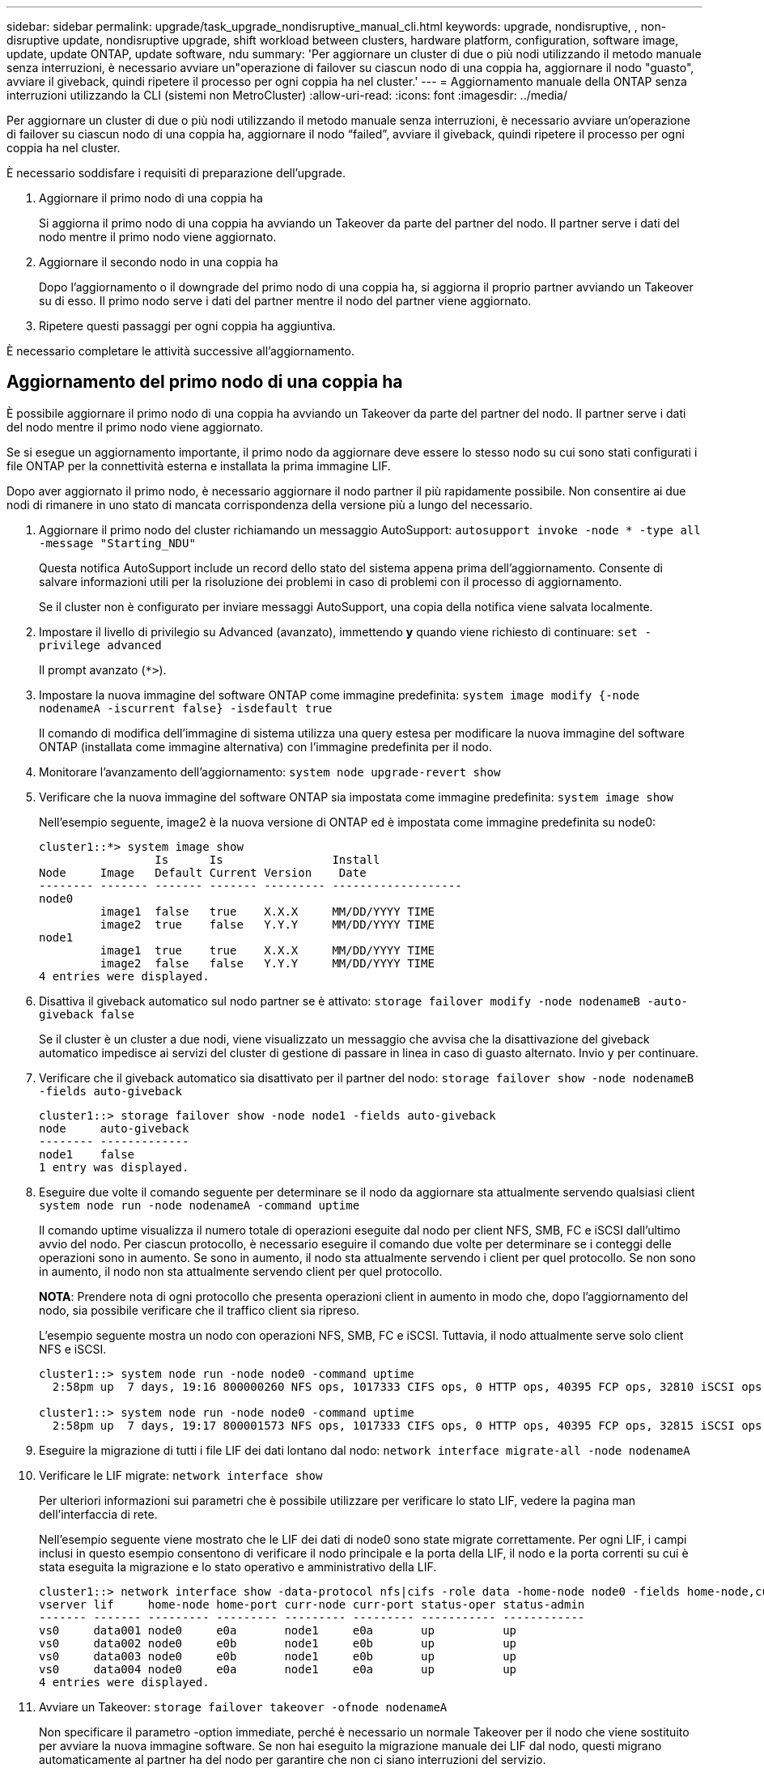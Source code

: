 ---
sidebar: sidebar 
permalink: upgrade/task_upgrade_nondisruptive_manual_cli.html 
keywords: upgrade, nondisruptive, , non-disruptive update, nondisruptive upgrade, shift workload between clusters, hardware platform, configuration, software image, update, update ONTAP, update software, ndu 
summary: 'Per aggiornare un cluster di due o più nodi utilizzando il metodo manuale senza interruzioni, è necessario avviare un"operazione di failover su ciascun nodo di una coppia ha, aggiornare il nodo "guasto", avviare il giveback, quindi ripetere il processo per ogni coppia ha nel cluster.' 
---
= Aggiornamento manuale della ONTAP senza interruzioni utilizzando la CLI (sistemi non MetroCluster)
:allow-uri-read: 
:icons: font
:imagesdir: ../media/


[role="lead"]
Per aggiornare un cluster di due o più nodi utilizzando il metodo manuale senza interruzioni, è necessario avviare un'operazione di failover su ciascun nodo di una coppia ha, aggiornare il nodo "`failed`", avviare il giveback, quindi ripetere il processo per ogni coppia ha nel cluster.

È necessario soddisfare i requisiti di preparazione dell'upgrade.

. Aggiornare il primo nodo di una coppia ha
+
Si aggiorna il primo nodo di una coppia ha avviando un Takeover da parte del partner del nodo. Il partner serve i dati del nodo mentre il primo nodo viene aggiornato.

. Aggiornare il secondo nodo in una coppia ha
+
Dopo l'aggiornamento o il downgrade del primo nodo di una coppia ha, si aggiorna il proprio partner avviando un Takeover su di esso. Il primo nodo serve i dati del partner mentre il nodo del partner viene aggiornato.

. Ripetere questi passaggi per ogni coppia ha aggiuntiva.


È necessario completare le attività successive all'aggiornamento.



== Aggiornamento del primo nodo di una coppia ha

È possibile aggiornare il primo nodo di una coppia ha avviando un Takeover da parte del partner del nodo. Il partner serve i dati del nodo mentre il primo nodo viene aggiornato.

Se si esegue un aggiornamento importante, il primo nodo da aggiornare deve essere lo stesso nodo su cui sono stati configurati i file ONTAP per la connettività esterna e installata la prima immagine LIF.

Dopo aver aggiornato il primo nodo, è necessario aggiornare il nodo partner il più rapidamente possibile. Non consentire ai due nodi di rimanere in uno stato di mancata corrispondenza della versione più a lungo del necessario.

. Aggiornare il primo nodo del cluster richiamando un messaggio AutoSupport: `autosupport invoke -node * -type all -message "Starting_NDU"`
+
Questa notifica AutoSupport include un record dello stato del sistema appena prima dell'aggiornamento. Consente di salvare informazioni utili per la risoluzione dei problemi in caso di problemi con il processo di aggiornamento.

+
Se il cluster non è configurato per inviare messaggi AutoSupport, una copia della notifica viene salvata localmente.

. Impostare il livello di privilegio su Advanced (avanzato), immettendo *y* quando viene richiesto di continuare: `set -privilege advanced`
+
Il prompt avanzato (`*>`).

. Impostare la nuova immagine del software ONTAP come immagine predefinita: `system image modify {-node nodenameA -iscurrent false} -isdefault true`
+
Il comando di modifica dell'immagine di sistema utilizza una query estesa per modificare la nuova immagine del software ONTAP (installata come immagine alternativa) con l'immagine predefinita per il nodo.

. Monitorare l'avanzamento dell'aggiornamento: `system node upgrade-revert show`
. Verificare che la nuova immagine del software ONTAP sia impostata come immagine predefinita: `system image show`
+
Nell'esempio seguente, image2 è la nuova versione di ONTAP ed è impostata come immagine predefinita su node0:

+
[listing]
----
cluster1::*> system image show
                 Is      Is                Install
Node     Image   Default Current Version    Date
-------- ------- ------- ------- --------- -------------------
node0
         image1  false   true    X.X.X     MM/DD/YYYY TIME
         image2  true    false   Y.Y.Y     MM/DD/YYYY TIME
node1
         image1  true    true    X.X.X     MM/DD/YYYY TIME
         image2  false   false   Y.Y.Y     MM/DD/YYYY TIME
4 entries were displayed.
----
. Disattiva il giveback automatico sul nodo partner se è attivato: `storage failover modify -node nodenameB -auto-giveback false`
+
Se il cluster è un cluster a due nodi, viene visualizzato un messaggio che avvisa che la disattivazione del giveback automatico impedisce ai servizi del cluster di gestione di passare in linea in caso di guasto alternato. Invio `y` per continuare.

. Verificare che il giveback automatico sia disattivato per il partner del nodo: `storage failover show -node nodenameB -fields auto-giveback`
+
[listing]
----
cluster1::> storage failover show -node node1 -fields auto-giveback
node     auto-giveback
-------- -------------
node1    false
1 entry was displayed.
----
. Eseguire due volte il comando seguente per determinare se il nodo da aggiornare sta attualmente servendo qualsiasi client `system node run -node nodenameA -command uptime`
+
Il comando uptime visualizza il numero totale di operazioni eseguite dal nodo per client NFS, SMB, FC e iSCSI dall'ultimo avvio del nodo. Per ciascun protocollo, è necessario eseguire il comando due volte per determinare se i conteggi delle operazioni sono in aumento. Se sono in aumento, il nodo sta attualmente servendo i client per quel protocollo. Se non sono in aumento, il nodo non sta attualmente servendo client per quel protocollo.

+
*NOTA*: Prendere nota di ogni protocollo che presenta operazioni client in aumento in modo che, dopo l'aggiornamento del nodo, sia possibile verificare che il traffico client sia ripreso.

+
L'esempio seguente mostra un nodo con operazioni NFS, SMB, FC e iSCSI. Tuttavia, il nodo attualmente serve solo client NFS e iSCSI.

+
[listing]
----
cluster1::> system node run -node node0 -command uptime
  2:58pm up  7 days, 19:16 800000260 NFS ops, 1017333 CIFS ops, 0 HTTP ops, 40395 FCP ops, 32810 iSCSI ops

cluster1::> system node run -node node0 -command uptime
  2:58pm up  7 days, 19:17 800001573 NFS ops, 1017333 CIFS ops, 0 HTTP ops, 40395 FCP ops, 32815 iSCSI ops
----
. Eseguire la migrazione di tutti i file LIF dei dati lontano dal nodo: `network interface migrate-all -node nodenameA`
. Verificare le LIF migrate: `network interface show`
+
Per ulteriori informazioni sui parametri che è possibile utilizzare per verificare lo stato LIF, vedere la pagina man dell'interfaccia di rete.

+
Nell'esempio seguente viene mostrato che le LIF dei dati di node0 sono state migrate correttamente. Per ogni LIF, i campi inclusi in questo esempio consentono di verificare il nodo principale e la porta della LIF, il nodo e la porta correnti su cui è stata eseguita la migrazione e lo stato operativo e amministrativo della LIF.

+
[listing]
----
cluster1::> network interface show -data-protocol nfs|cifs -role data -home-node node0 -fields home-node,curr-node,curr-port,home-port,status-admin,status-oper
vserver lif     home-node home-port curr-node curr-port status-oper status-admin
------- ------- --------- --------- --------- --------- ----------- ------------
vs0     data001 node0     e0a       node1     e0a       up          up
vs0     data002 node0     e0b       node1     e0b       up          up
vs0     data003 node0     e0b       node1     e0b       up          up
vs0     data004 node0     e0a       node1     e0a       up          up
4 entries were displayed.
----
. Avviare un Takeover: `storage failover takeover -ofnode nodenameA`
+
Non specificare il parametro -option immediate, perché è necessario un normale Takeover per il nodo che viene sostituito per avviare la nuova immagine software. Se non hai eseguito la migrazione manuale dei LIF dal nodo, questi migrano automaticamente al partner ha del nodo per garantire che non ci siano interruzioni del servizio.

+
Il primo nodo si avvia nello stato in attesa di giveback.

+
*NOTA*: Se AutoSupport è attivato, viene inviato un messaggio AutoSupport che indica che il nodo è fuori dal quorum del cluster. È possibile ignorare questa notifica e procedere con l'aggiornamento.

. Verificare che l'acquisizione sia riuscita: `storage failover show`
+
Potrebbero essere visualizzati messaggi di errore che indicano una mancata corrispondenza della versione e problemi di formato della mailbox. Si tratta di un comportamento previsto che rappresenta uno stato temporaneo in un aggiornamento senza interruzioni e non è dannoso.

+
L'esempio seguente mostra che l'acquisizione è riuscita. Il nodo node0 si trova nello stato in attesa di giveback e il suo partner si trova nello stato in takeover.

+
[listing]
----
cluster1::> storage failover show
                              Takeover
Node           Partner        Possible State Description
-------------- -------------- -------- -------------------------------------
node0          node1          -        Waiting for giveback (HA mailboxes)
node1          node0          false    In takeover
2 entries were displayed.
----
. Attendere almeno otto minuti per rendere effettive le seguenti condizioni:
+
** Il multipathing client (se implementato) è stabilizzato.
** I client vengono ripristinati dalla pausa in un'operazione di i/o che si verifica durante il takeover.
+
Il tempo di ripristino è specifico del client e potrebbe richiedere più di otto minuti, a seconda delle caratteristiche delle applicazioni client.



. Restituire gli aggregati al primo nodo: `storage failover giveback –ofnode nodenameA`
+
Il giveback restituisce prima l'aggregato root al nodo partner, quindi, una volta terminato l'avvio del nodo, restituisce gli aggregati non root e tutte le LIF impostate per il ripristino automatico. Il nodo appena avviato inizia a fornire i dati ai client da ciascun aggregato non appena l'aggregato viene restituito.

. Verificare che tutti gli aggregati siano stati restituiti: `storage failover show-giveback`
+
Se il campo Stato giveback indica che non ci sono aggregati da restituire, tutti gli aggregati sono stati restituiti. Se il giveback viene veto, il comando visualizza l'avanzamento del giveback e il sottosistema che ha veto il giveback.

. Se non sono stati restituiti aggregati, attenersi alla seguente procedura:
+
.. Esaminare la soluzione alternativa al veto per determinare se si desidera risolvere la condizione "`veto`" o ignorare il veto.
+
link:../high-availability/index.html["Configurazione ad alta disponibilità"]

.. Se necessario, risolvere la condizione "`veto`" descritta nel messaggio di errore, assicurandosi che tutte le operazioni identificate vengano terminate correttamente.
.. Eseguire nuovamente il comando giveback di failover dello storage.
+
Se si decide di eseguire l'override della condizione "`veto`", impostare il parametro -override-vetoes su true.



. Attendere almeno otto minuti per rendere effettive le seguenti condizioni:
+
** Il multipathing client (se implementato) è stabilizzato.
** I client vengono ripristinati dalla pausa in un'operazione di i/o che si verifica durante il giveback.
+
Il tempo di ripristino è specifico del client e potrebbe richiedere più di otto minuti, a seconda delle caratteristiche delle applicazioni client.



. Verificare che l'aggiornamento sia stato completato correttamente per il nodo:
+
.. Passare al livello di privilegio avanzato:``set -privilege advanced``
.. Verificare che lo stato di aggiornamento sia completo per il nodo: `system node upgrade-revert show -node nodenameA`
+
Lo stato deve essere indicato come completo.

+
Se lo stato non è completo, contattare il supporto tecnico.

.. Tornare al livello di privilegio admin: `set -privilege admin`


. Verificare che le porte del nodo siano in funzione: `network port show -node nodenameA`
+
È necessario eseguire questo comando su un nodo aggiornato alla versione successiva di ONTAP 9.

+
L'esempio seguente mostra che tutte le porte del nodo sono in funzione:

+
[listing]
----
cluster1::> network port show -node node0
                                                             Speed (Mbps)
Node   Port      IPspace      Broadcast Domain Link   MTU    Admin/Oper
------ --------- ------------ ---------------- ----- ------- ------------
node0
       e0M       Default      -                up       1500  auto/100
       e0a       Default      -                up       1500  auto/1000
       e0b       Default      -                up       1500  auto/1000
       e1a       Cluster      Cluster          up       9000  auto/10000
       e1b       Cluster      Cluster          up       9000  auto/10000
5 entries were displayed.
----
. Ripristinare i LIF al nodo: `network interface revert *`
+
Questo comando restituisce i LIF migrati dal nodo.

+
[listing]
----
cluster1::> network interface revert *
8 entries were acted on.
----
. Verificare che le LIF dei dati del nodo siano ripristinate correttamente al nodo e che siano in funzione: `network interface show`
+
L'esempio seguente mostra che tutti i dati LIF ospitati dal nodo sono ritornati correttamente al nodo e che il loro stato operativo è superiore:

+
[listing]
----
cluster1::> network interface show
            Logical    Status     Network            Current       Current Is
Vserver     Interface  Admin/Oper Address/Mask       Node          Port    Home
----------- ---------- ---------- ------------------ ------------- ------- ----
vs0
            data001      up/up    192.0.2.120/24     node0         e0a     true
            data002      up/up    192.0.2.121/24     node0         e0b     true
            data003      up/up    192.0.2.122/24     node0         e0b     true
            data004      up/up    192.0.2.123/24     node0         e0a     true
4 entries were displayed.
----
. Se in precedenza si è stabilito che questo nodo serve i client, verificare che il nodo stia fornendo servizio per ogni protocollo che in precedenza serviva: `system node run -node nodenameA -command uptime`
+
I conteggi delle operazioni vengono azzerati durante l'aggiornamento.

+
L'esempio seguente mostra che il nodo aggiornato ha ripreso a servire i propri client NFS e iSCSI:

+
[listing]
----
cluster1::> system node run -node node0 -command uptime
  3:15pm up  0 days, 0:16 129 NFS ops, 0 CIFS ops, 0 HTTP ops, 0 FCP ops, 2 iSCSI ops
----
. Riabilitare il giveback automatico sul nodo partner se era stato precedentemente disattivato: `storage failover modify -node nodenameB -auto-giveback true`


È necessario procedere all'aggiornamento del partner ha del nodo il più rapidamente possibile. Se è necessario sospendere il processo di aggiornamento per qualsiasi motivo, entrambi i nodi della coppia ha devono eseguire la stessa versione di ONTAP.



== Aggiornamento del nodo partner in una coppia ha

Dopo aver aggiornato il primo nodo di una coppia ha, si aggiorna il proprio partner avviando un Takeover su di esso. Il primo nodo serve i dati del partner mentre il nodo del partner viene aggiornato.

. Impostare il livello di privilegio su Advanced (avanzato), immettendo *y* quando viene richiesto di continuare: `set -privilege advanced`
+
Il prompt avanzato (`*>`).

. Impostare la nuova immagine del software ONTAP come immagine predefinita: `system image modify {-node nodenameB -iscurrent false} -isdefault true`
+
Il comando di modifica dell'immagine di sistema utilizza una query estesa per modificare la nuova immagine del software ONTAP (installata come immagine alternativa) come immagine predefinita per il nodo.

. Monitorare l'avanzamento dell'aggiornamento: `system node upgrade-revert show`
. Verificare che la nuova immagine del software ONTAP sia impostata come immagine predefinita: `system image show`
+
Nell'esempio seguente, `image2` È la nuova versione di ONTAP ed è impostata come immagine predefinita sul nodo:

+
[listing]
----
cluster1::*> system image show
                 Is      Is                Install
Node     Image   Default Current Version    Date
-------- ------- ------- ------- --------- -------------------
node0
         image1  false   false   X.X.X     MM/DD/YYYY TIME
         image2  true    true    Y.Y.Y     MM/DD/YYYY TIME
node1
         image1  false   true    X.X.X     MM/DD/YYYY TIME
         image2  true    false   Y.Y.Y     MM/DD/YYYY TIME
4 entries were displayed.
----
. Disattiva il giveback automatico sul nodo partner se è attivato: `storage failover modify -node nodenameA -auto-giveback false`
+
Se il cluster è un cluster a due nodi, viene visualizzato un messaggio che avvisa che la disattivazione del giveback automatico impedisce ai servizi del cluster di gestione di passare in linea in caso di guasto alternato. Invio `y` per continuare.

. Verificare che il giveback automatico sia disattivato per il nodo partner: `storage failover show -node nodenameA -fields auto-giveback`
+
[listing]
----
cluster1::> storage failover show -node node0 -fields auto-giveback
node     auto-giveback
-------- -------------
node0    false
1 entry was displayed.
----
. Eseguire due volte il seguente comando per determinare se il nodo da aggiornare sta attualmente servendo qualsiasi client: `system node run -node nodenameB -command uptime`
+
Il comando uptime visualizza il numero totale di operazioni eseguite dal nodo per client NFS, SMB, FC e iSCSI dall'ultimo avvio del nodo. Per ciascun protocollo, è necessario eseguire il comando due volte per determinare se i conteggi delle operazioni sono in aumento. Se sono in aumento, il nodo sta attualmente servendo i client per quel protocollo. Se non sono in aumento, il nodo non sta attualmente servendo client per quel protocollo.

+
*NOTA*: Prendere nota di ogni protocollo che presenta operazioni client in aumento in modo che, dopo l'aggiornamento del nodo, sia possibile verificare che il traffico client sia ripreso.

+
L'esempio seguente mostra un nodo con operazioni NFS, SMB, FC e iSCSI. Tuttavia, il nodo attualmente serve solo client NFS e iSCSI.

+
[listing]
----
cluster1::> system node run -node node1 -command uptime
  2:58pm up  7 days, 19:16 800000260 NFS ops, 1017333 CIFS ops, 0 HTTP ops, 40395 FCP ops, 32810 iSCSI ops

cluster1::> system node run -node node1 -command uptime
  2:58pm up  7 days, 19:17 800001573 NFS ops, 1017333 CIFS ops, 0 HTTP ops, 40395 FCP ops, 32815 iSCSI ops
----
. Eseguire la migrazione di tutti i file LIF dei dati lontano dal nodo: `network interface migrate-all -node nodenameB`
. Verificare lo stato dei file LIF migrati: `network interface show`
+
Per ulteriori informazioni sui parametri che è possibile utilizzare per verificare lo stato LIF, vedere la pagina man dell'interfaccia di rete.

+
Nell'esempio seguente viene mostrato che le LIF dei dati di node1 sono state migrate correttamente. Per ogni LIF, i campi inclusi in questo esempio consentono di verificare il nodo principale e la porta della LIF, il nodo e la porta correnti su cui è stata eseguita la migrazione e lo stato operativo e amministrativo della LIF.

+
[listing]
----
cluster1::> network interface show -data-protocol nfs|cifs -role data -home-node node1 -fields home-node,curr-node,curr-port,home-port,status-admin,status-oper
vserver lif     home-node home-port curr-node curr-port status-oper status-admin
------- ------- --------- --------- --------- --------- ----------- ------------
vs0     data001 node1     e0a       node0     e0a       up          up
vs0     data002 node1     e0b       node0     e0b       up          up
vs0     data003 node1     e0b       node0     e0b       up          up
vs0     data004 node1     e0a       node0     e0a       up          up
4 entries were displayed.
----
. Avviare un Takeover: `storage failover takeover -ofnode nodenameB -option allow-version-mismatch`
+
Non specificare il parametro -option immediate, perché è necessario un normale Takeover per il nodo che viene sostituito per avviare la nuova immagine software. Se non hai eseguito la migrazione manuale dei LIF dal nodo, questi migrano automaticamente al partner ha del nodo, in modo da evitare interruzioni del servizio.

+
Viene visualizzato un avviso.  È necessario immettere `y` per continuare.

+
Il nodo preso in consegna si avvia fino allo stato in attesa di giveback.

+
*NOTA*: Se AutoSupport è attivato, viene inviato un messaggio AutoSupport che indica che il nodo è fuori dal quorum del cluster. È possibile ignorare questa notifica e procedere con l'aggiornamento.

. Verificare che l'acquisizione sia stata eseguita correttamente: `storage failover show`
+
L'esempio seguente mostra che l'acquisizione è riuscita. Il nodo node1 si trova nello stato in attesa di giveback e il suo partner si trova nello stato in takeover.

+
[listing]
----
cluster1::> storage failover show
                              Takeover
Node           Partner        Possible State Description
-------------- -------------- -------- -------------------------------------
node0          node1          -        In takeover
node1          node0          false    Waiting for giveback (HA mailboxes)
2 entries were displayed.
----
. Attendere almeno otto minuti per rendere effettive le seguenti condizioni:
+
** Il multipathing client (se implementato) è stabilizzato.
** I client vengono ripristinati dalla pausa in i/o che si verifica durante il takeover.
+
Il tempo di ripristino è specifico del client e potrebbe richiedere più di otto minuti, a seconda delle caratteristiche delle applicazioni client.



. Restituire gli aggregati al nodo partner: `storage failover giveback -ofnode nodenameB`
+
L'operazione di giveback restituisce prima l'aggregato root al nodo partner, quindi, una volta terminato l'avvio del nodo, restituisce gli aggregati non root e tutte le LIF impostate per il ripristino automatico. Il nodo appena avviato inizia a fornire i dati ai client da ciascun aggregato non appena l'aggregato viene restituito.

. Verificare che tutti gli aggregati siano restituiti: `storage failover show-giveback`
+
Se il campo Stato giveback indica che non ci sono aggregati da restituire, vengono restituiti tutti gli aggregati. Se il giveback viene vetoato, il comando visualizza l'avanzamento del giveback e il sottosistema che ha vetoato l'operazione di giveback.

. Se non vengono restituiti aggregati, attenersi alla seguente procedura:
+
.. Esaminare la soluzione alternativa al veto per determinare se si desidera risolvere la condizione "`veto`" o ignorare il veto.
+
link:https://docs.netapp.com/us-en/ontap/high-availability/index.html["Configurazione ad alta disponibilità"]

.. Se necessario, risolvere la condizione "`veto`" descritta nel messaggio di errore, assicurandosi che tutte le operazioni identificate vengano terminate correttamente.
.. Eseguire nuovamente il comando giveback di failover dello storage.
+
Se si decide di eseguire l'override della condizione "`veto`", impostare il parametro -override-vetoes su true.



. Attendere almeno otto minuti per rendere effettive le seguenti condizioni:
+
** Il multipathing client (se implementato) è stabilizzato.
** I client vengono ripristinati dalla pausa in un'operazione di i/o che si verifica durante il giveback.
+
Il tempo di ripristino è specifico del client e potrebbe richiedere più di otto minuti, a seconda delle caratteristiche delle applicazioni client.



. Verificare che l'aggiornamento sia stato completato correttamente per il nodo:
+
.. Passare al livello di privilegio avanzato:``set -privilege advanced``
.. Verificare che lo stato di aggiornamento sia completo per il nodo: `system node upgrade-revert show -node nodenameB`
+
Lo stato deve essere indicato come completo.

+
Se lo stato non è completo, dal nodo eseguire il comando upgrade-revert upgrade del nodo di sistema. Se il comando non completa l'aggiornamento, contattare il supporto tecnico.

.. Tornare al livello di privilegio admin: `set -privilege admin`


. Verificare che le porte del nodo siano in funzione: `network port show -node nodenameB`
+
Eseguire questo comando su un nodo che è stato aggiornato a ONTAP 9.4.

+
L'esempio seguente mostra che tutte le porte dati del nodo sono in funzione:

+
[listing]
----
cluster1::> network port show -node node1
                                                             Speed (Mbps)
Node   Port      IPspace      Broadcast Domain Link   MTU    Admin/Oper
------ --------- ------------ ---------------- ----- ------- ------------
node1
       e0M       Default      -                up       1500  auto/100
       e0a       Default      -                up       1500  auto/1000
       e0b       Default      -                up       1500  auto/1000
       e1a       Cluster      Cluster          up       9000  auto/10000
       e1b       Cluster      Cluster          up       9000  auto/10000
5 entries were displayed.
----
. Ripristinare i LIF al nodo: `network interface revert *`
+
Questo comando restituisce i LIF migrati dal nodo.

+
[listing]
----
cluster1::> network interface revert *
8 entries were acted on.
----
. Verificare che le LIF dei dati del nodo siano ripristinate correttamente al nodo e che siano in funzione: `network interface show`
+
L'esempio seguente mostra che tutti i dati LIF ospitati dal nodo vengono ripristinati correttamente nel nodo e che il loro stato operativo è superiore:

+
[listing]
----
cluster1::> network interface show
            Logical    Status     Network            Current       Current Is
Vserver     Interface  Admin/Oper Address/Mask       Node          Port    Home
----------- ---------- ---------- ------------------ ------------- ------- ----
vs0
            data001      up/up    192.0.2.120/24     node1         e0a     true
            data002      up/up    192.0.2.121/24     node1         e0b     true
            data003      up/up    192.0.2.122/24     node1         e0b     true
            data004      up/up    192.0.2.123/24     node1         e0a     true
4 entries were displayed.
----
. Se in precedenza si è stabilito che questo nodo serve i client, verificare che il nodo stia fornendo servizio per ogni protocollo che in precedenza serviva: `system node run -node nodenameB -command uptime`
+
I conteggi delle operazioni vengono azzerati durante l'aggiornamento.

+
L'esempio seguente mostra che il nodo aggiornato ha ripreso a servire i propri client NFS e iSCSI:

+
[listing]
----
cluster1::> system node run -node node1 -command uptime
  3:15pm up  0 days, 0:16 129 NFS ops, 0 CIFS ops, 0 HTTP ops, 0 FCP ops, 2 iSCSI ops
----
. Se questo era l'ultimo nodo del cluster da aggiornare, attivare una notifica AutoSupport:
+
`autosupport invoke -node * -type all -message "Finishing_NDU"`

+
Questa notifica AutoSupport include un record dello stato del sistema appena prima dell'aggiornamento. Consente di salvare informazioni utili per la risoluzione dei problemi in caso di problemi con il processo di aggiornamento.

+
Se il cluster non è configurato per inviare messaggi AutoSupport, una copia della notifica viene salvata localmente.

. Verificare che il nuovo software ONTAP sia in esecuzione su entrambi i nodi della coppia ha:
+
`set -privilege advanced`

+
`system node image show`

+
Nell'esempio seguente, image2 è la versione aggiornata di ONTAP ed è la versione predefinita su entrambi i nodi:

+
[listing]
----
cluster1::*> system node image show
                 Is      Is                Install
Node     Image   Default Current Version    Date
-------- ------- ------- ------- --------- -------------------
node0
         image1  false   false   X.X.X     MM/DD/YYYY TIME
         image2  true    true    Y.Y.Y     MM/DD/YYYY TIME
node1
         image1  false   false   X.X.X     MM/DD/YYYY TIME
         image2  true    true    Y.Y.Y     MM/DD/YYYY TIME
4 entries were displayed.
----
. Riabilitare il giveback automatico sul nodo partner se era stato precedentemente disattivato: `storage failover modify -node nodenameA -auto-giveback true`
. Verificare che il cluster sia in quorum e che i servizi siano in esecuzione utilizzando i comandi cluster show e cluster ring show (livello di privilegio avanzato).
+
È necessario eseguire questo passaggio prima di aggiornare eventuali coppie ha aggiuntive.

. Tornare al livello di privilegio admin: `set -privilege admin`


Aggiorna eventuali coppie ha aggiuntive.

